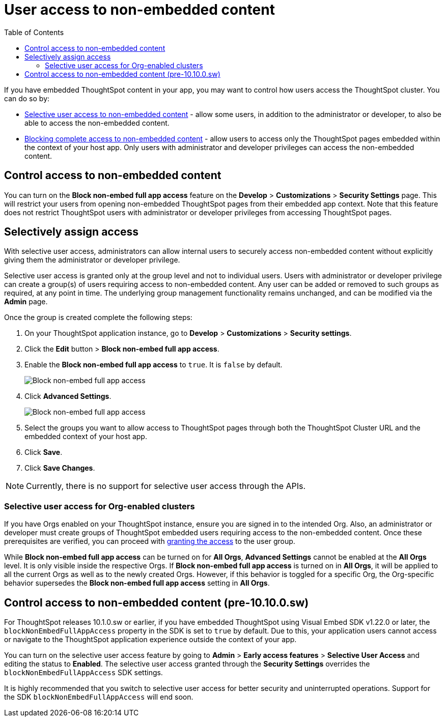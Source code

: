 = User access to non-embedded content
:toc: true

:page-title: Selective user access
:page-pageid: selective-user-access
:page-description: Selective user access for TSE customers

If you have embedded ThoughtSpot content in your app, you may want to control how users access the ThoughtSpot cluster. You can do so by:

* xref:selective-user-access.adoc#selective-access[Selective user access to non-embedded content] - allow some users, in addition to the administrator or developer, to also be able to access the non-embedded content.
* xref:selective-user-access.adoc#block-access[Blocking complete access to non-embedded content] - allow users to access only the ThoughtSpot pages embedded within the context of your host app. Only users with administrator and developer privileges can access the non-embedded content.

[#block-access]
== Control access to non-embedded content
You can turn on the *Block non-embed full app access* feature on the *Develop* > *Customizations* > *Security Settings* page. This will restrict your users from opening non-embedded ThoughtSpot pages from their embedded app context. Note that this feature does not restrict ThoughtSpot users with administrator
or developer privileges from accessing ThoughtSpot pages.

[#selective-access]

== Selectively assign access

////
With the current implementation, if you have embedded ThoughtSpot content in your app, users can access only the ThoughtSpot pages embedded within the context of your host app.
Trying to give some users the ability to access the ThoughtSpot cluster requires giving every such user the administrator or developer privilege, which is not recommended.
////

////
There are cases when you want to give your internal users access to embedded content via ThoughtSpot URL (not via embedded app) without giving them the administrator or developer privileges which poses security risks.
If a malicious user wants to access embedded content via ThoughtSpot cluster (non-embedded route) they can check the iframe URL via the network tab and access the content.
////


With selective user access, administrators can allow internal users to securely access non-embedded content without explicitly giving them the administrator or developer privilege.

Selective user access is granted only at the group level and not to individual users. Users with administrator or developer privilege can create a group(s) of users requiring access to non-embedded content. Any user can be added or removed to such groups as required, at any point in time.
The underlying group management functionality remains unchanged, and can be modified via the *Admin* page.

[#setup]
Once the group is created complete the following steps:

. On your ThoughtSpot application instance, go to *Develop* > *Customizations* > *Security settings*.
. Click the *Edit* button > *Block non-embed full app access*.
. Enable the *Block non-embed full app access* to `true`. It is `false` by default.
+
[.bordered]
[.widthAuto]
image:./images/selective-access1.png[Block non-embed full app access]
. Click *Advanced Settings*.
+
[.bordered]
[.widthAuto]
image:./images/selective-access.png[Block non-embed full app access]
. Select the groups you want to allow access to ThoughtSpot pages through both the ThoughtSpot Cluster URL and the embedded context of your host app.
. Click *Save*.
. Click *Save Changes*.

[NOTE]
====
Currently, there is no support for selective user access through the APIs.
====

=== Selective user access for Org-enabled clusters

If you have Orgs enabled on your ThoughtSpot instance, ensure you are signed in to the intended Org. Also, an administrator or developer must create groups of ThoughtSpot embedded users requiring access to the non-embedded content.
Once these prerequisites are verified, you can proceed with xref:selective-user-access.adoc#setup[granting the access] to the user group.

While *Block non-embed full app access* can be turned on for *All Orgs*, *Advanced Settings* cannot be enabled at the *All Orgs* level. It is only visible inside the respective Orgs.
If *Block non-embed full app access* is turned on in *All Orgs*, it will be applied to all the current Orgs as well as to the newly created Orgs. However, if this behavior is toggled for a specific Org, the Org-specific behavior supersedes the *Block non-embed full app access* setting in *All Orgs*.

[#block]
== Control access to non-embedded content (pre-10.10.0.sw)

For ThoughtSpot releases 10.1.0.sw or earlier, if you have embedded ThoughtSpot using Visual Embed SDK v1.22.0 or later, the `blockNonEmbedFullAppAccess` property in the SDK is set to `true` by default. Due to this, your application users cannot access or navigate to the ThoughtSpot application experience outside the context of your app.

You can turn on the selective user access feature by going to *Admin* > *Early access features* > *Selective User Access* and editing the status to *Enabled*.
The selective user access granted through the *Security Settings* overrides the `blockNonEmbedFullAppAccess` SDK settings.

It is highly recommended that you switch to selective user access for better security and uninterrupted operations. Support for the SDK `blockNonEmbedFullAppAccess` will end soon.








